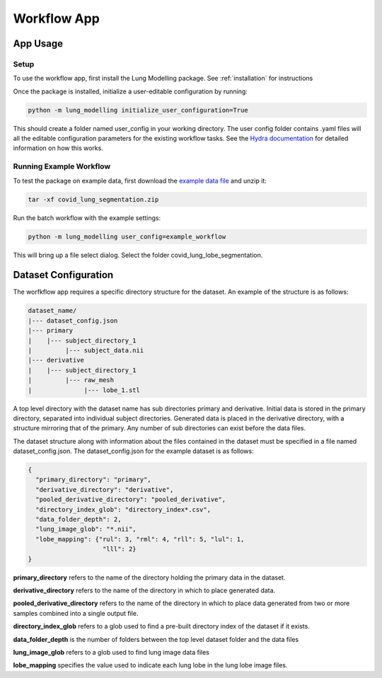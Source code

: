 Workflow App
============

App Usage
---------

Setup
*****
To use the workflow app, first install the Lung Modelling package. See :ref:`installation`
for instructions


Once the package is installed, initialize a user-editable configuration by running:

.. code-block:: shell

    python -m lung_modelling initialize_user_configuration=True

This should create a folder named user_config in your working directory. The user
config folder contains .yaml files will all the editable configuration parameters
for the existing workflow tasks. See the `Hydra documentation <https://hydra.cc/docs/intro/>`_
for detailed information on how this works.

Running Example Workflow
************************
To test the package on example data, first download the `example data file <https://github.com/acreegan/lung_modelling/blob/main/example_data/covid_lung_lobe_segmentation.zip>`_
and unzip it:

.. code-block::

    tar -xf covid_lung_segmentation.zip

Run the batch workflow with the example settings:

.. code-block::

    python -m lung_modelling user_config=example_workflow

This will bring up a file select dialog. Select the folder covid_lung_lobe_segmentation.


Dataset Configuration
---------------------

The worfkflow app requires a specific
directory structure for the dataset. An example of the structure is as follows:

.. code-block::

    dataset_name/
    |--- dataset_config.json
    |--- primary
    |    |--- subject_directory_1
    |         |--- subject_data.nii
    |--- derivative
    |    |--- subject_directory_1
    |         |--- raw_mesh
    |              |--- lobe_1.stl

A top level directory with the dataset name has sub directories primary and
derivative. Initial data is stored in the primary directory, separated into
individual subject directories. Generated data is placed in the derivative
directory, with a structure mirroring that of the primary. Any number of sub
directories can exist before the data files.

The dataset structure along with information about the files contained in the
dataset must be specified in a file named dataset_config.json. The
dataset_config.json for the example dataset is as follows:

.. code-block:: json

    {
      "primary_directory": "primary",
      "derivative_directory": "derivative",
      "pooled_derivative_directory": "pooled_derivative",
      "directory_index_glob": "directory_index*.csv",
      "data_folder_depth": 2,
      "lung_image_glob": "*.nii",
      "lobe_mapping": {"rul": 3, "rml": 4, "rll": 5, "lul": 1,
                        "lll": 2}
    }

**primary_directory** refers to the name of the directory holding the primary
data in the dataset.

**derivative_directory** refers to the name of the directory in which to place
generated data.

**pooled_derivative_directory** refers to the name of the directory in which to place
data generated from two or more samples combined into a single output file.

**directory_index_glob** refers to a glob used to find a pre-built directory
index of the dataset if it exists.

**data_folder_depth** is the number of folders between the top level dataset
folder and the data files

**lung_image_glob** refers to a glob used to find lung image data files

**lobe_mapping** specifies the value used to indicate each lung lobe in the
lung lobe image files.
